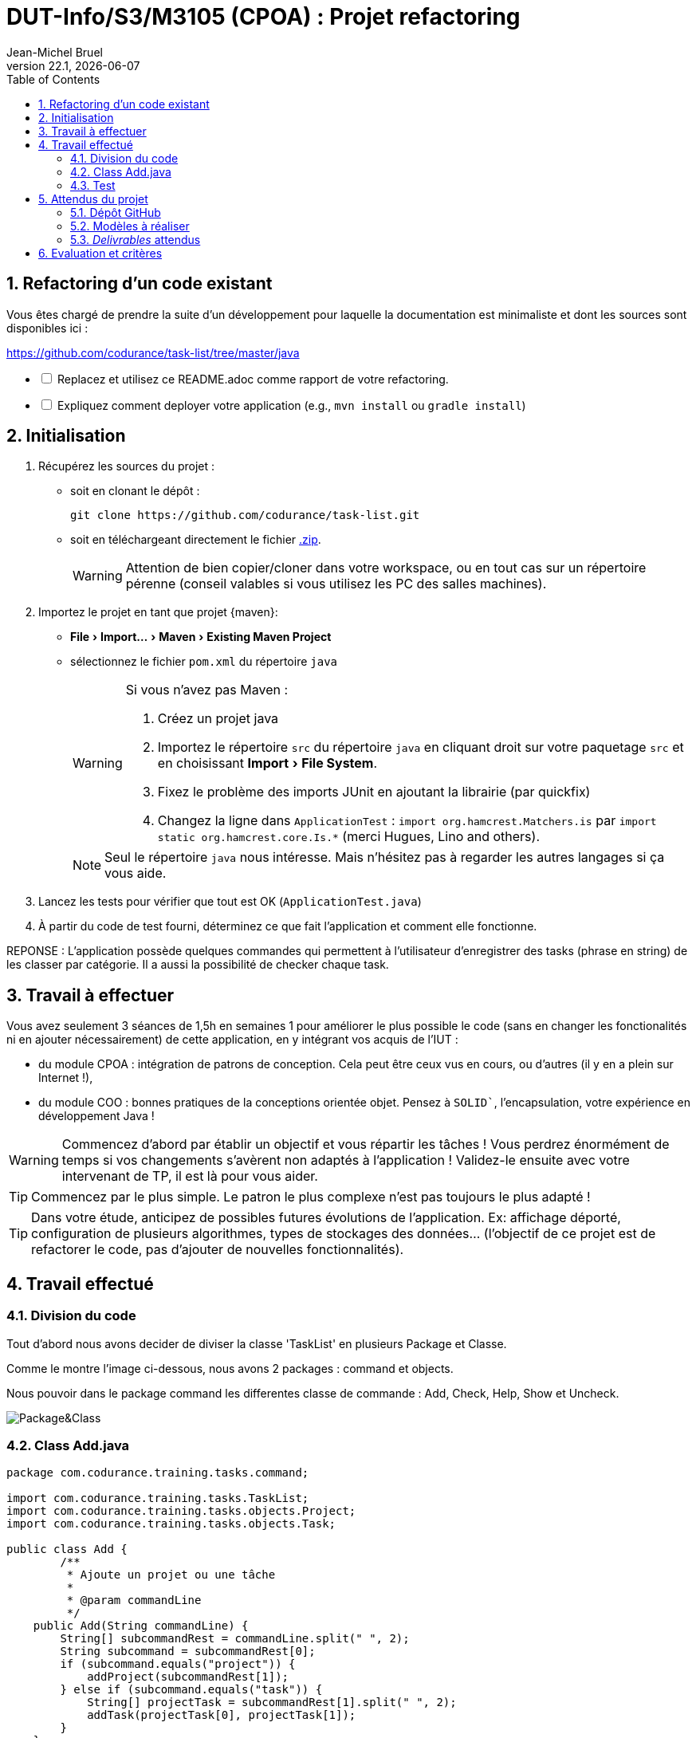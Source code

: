 // ------------------------------------------
//  Created by Jean-Michel Bruel on 2019-12.
//  Copyright (c) 2022 IRIT/U. Toulouse. All rights reserved.
// Thanks to Louis Chanoua for contributions
// ------------------------------------------
= DUT-Info/S3/M3105 (CPOA) : Projet refactoring
Jean-Michel Bruel
v22.1, {localdate}
:mailto: jbruel@gmail.com
:status: bottom
:inclusion:
:experimental:
:toc: toc2
:numbered:

// ------------------------------------------

== Refactoring d'un code existant

Vous êtes chargé de prendre la suite d'un développement pour laquelle la
documentation est minimaliste et dont les sources sont disponibles ici :

https://github.com/codurance/task-list/tree/master/java


[%interactive]
* [ ] Replacez et utilisez ce README.adoc comme rapport de votre refactoring.
* [ ] Expliquez comment deployer votre application (e.g., `mvn install` ou `gradle install`)

== Initialisation

. Récupérez les sources du projet :
- soit en clonant le dépôt :
+
..........
git clone https://github.com/codurance/task-list.git
..........
+
- soit en téléchargeant directement le fichier https://github.com/codurance/task-list/archive/master.zip[.zip].
+
WARNING: Attention de bien copier/cloner dans votre workspace, ou en tout cas
sur un répertoire pérenne (conseil valables si vous utilisez les PC des salles machines).
+
. Importez le projet en tant que projet {maven}:
- menu:File[Import...>Maven>Existing Maven Project]
- sélectionnez le fichier `pom.xml` du répertoire `java`
+
[WARNING]
=====
Si vous n'avez pas Maven :

. Créez un projet java
. Importez le répertoire `src` du répertoire `java` en cliquant droit sur votre
paquetage `src` et en choisissant menu:Import[File System].
. Fixez le problème des imports JUnit en ajoutant la librairie (par quickfix)
. Changez la ligne dans `ApplicationTest` : `import org.hamcrest.Matchers.is` par
`import static org.hamcrest.core.Is.*` (merci Hugues, Lino and others).
=====
+
NOTE: Seul le répertoire `java` nous intéresse. Mais n'hésitez pas à regarder
les autres langages si ça vous aide.
+
. Lancez les tests pour vérifier que tout est OK (`ApplicationTest.java`)
. À partir du code de test fourni, déterminez ce que fait
l'application et comment elle fonctionne.

REPONSE : L'application possède quelques commandes qui permettent à l'utilisateur d'enregistrer des tasks (phrase en string) de les classer par catégorie. Il a aussi la possibilité de checker chaque task.

== Travail à effectuer

Vous avez seulement 3 séances de 1,5h en semaines 1 pour améliorer le plus possible le code (sans en changer les fonctionalités ni en ajouter nécessairement) de cette application, en y intégrant vos acquis de l'IUT :

- du module CPOA : intégration de patrons de conception. Cela peut être ceux vus en cours, ou d'autres (il y en a plein sur Internet !),
- du module COO : bonnes pratiques de la conceptions orientée objet. Pensez à `SOLID``, l'encapsulation, votre expérience en développement Java !

WARNING: Commencez d'abord par établir un objectif et vous répartir les tâches ! Vous perdrez énormément de temps si vos changements s'avèrent non adaptés à l'application ! Validez-le ensuite avec votre intervenant de TP, il est là pour vous aider.

TIP: Commencez par le plus simple. Le patron le plus complexe n'est pas toujours le plus adapté !

TIP: Dans votre étude, anticipez de possibles futures évolutions de l'application. Ex: affichage déporté, configuration de plusieurs algorithmes, types de stockages des données... (l'objectif de ce projet est de refactorer le code, pas d'ajouter de nouvelles fonctionnalités).

ifndef::uk[]

== Travail effectué

=== Division du code


Tout d'abord nous avons decider de diviser la classe 'TaskList' en plusieurs Package et Classe.

Comme le montre l'image ci-dessous, nous avons 2 packages : command et objects.

Nous pouvoir dans le package command les differentes classe de commande : Add, Check, Help, Show et Uncheck.

image::Image/unknown.png[Package&Class]


=== Class Add.java

....
package com.codurance.training.tasks.command;

import com.codurance.training.tasks.TaskList;
import com.codurance.training.tasks.objects.Project;
import com.codurance.training.tasks.objects.Task;

public class Add {	
	/**
	 * Ajoute un projet ou une tâche
	 * 
	 * @param commandLine
	 */
    public Add(String commandLine) {
        String[] subcommandRest = commandLine.split(" ", 2);
        String subcommand = subcommandRest[0];
        if (subcommand.equals("project")) {
            addProject(subcommandRest[1]);
        } else if (subcommand.equals("task")) {
            String[] projectTask = subcommandRest[1].split(" ", 2);
            addTask(projectTask[0], projectTask[1]);
        }
    }

    /**
     * ajouter un projet
     * 
     * @param nom du projet
     */
    private void addProject(String name) {
        TaskList.projetsList.add(new Project(name));
    }

    
    /**
     * Ajouter une tâche
     * 
     * @param nom du project concerné
     * @param description de la tâche
     */
    private void addTask(String project, String description) {
    	
    	int idProject = getProject(project);
        if (idProject == -1) {
            TaskList.sayConsole("Could not find a project with the name \""+project+"\".",false);
            
            return;
        }
        TaskList.projetsList.get(idProject).addTask(new Task(TaskList.lastIdTask,description,false));
        
        TaskList.lastIdTask++;
    }
/**
 * recupere l'indice du projet pour addTask
 * 
 * @param nom du projet
 * @return l'indice du projet
 */
	private int getProject(String projectName) {
	
	
		for(int i=0;i<TaskList.projetsList.size();i++) {
		
			if(TaskList.projetsList.get(i).getName().equals(projectName)) return i ;		
		}	
		return -1;	
}
}
....

=== Test

Comme le montre l'image ci-dessous, le comportement du programme n'a pas etais changer. Les tests passe toujours.

image::Image/Test.png[Test]





== Attendus du projet

ifdef::slides[:leveloffset: -1]

=== Dépôt GitHub

Vous travaillerez sur le projet GitHub créé via le lien fourni (classroom, comme en TP).

WARNING: Vous penserez à ajouter `jmbruel` ainsi que votre prof de TD/TP comme contributeur.

La branche `master` sera celle où nous évaluerons votre `README` (en markdown ou asciidoc et contenant votre "rapport" avec entre autre le nom des 2 binômes), vos codes (répértoire `src`), vos documentations éventuelles (répétoire `doc`).

=== Modèles à réaliser

On ne vous embête pas ce coup-ci avec les modèles mais n'hésitez pas à en utiliser (des cohérents avec votre code) pour vos documentations.

=== _Delivrables_ attendus

Votre projet sera constitué du contenu de la branche master de votre dépôt à la date du *vendredi 14/01/2021* à minuit.

Votre rapport sera votre `README`, contenant (outre les éléments habituels d'un rapport comme les noms et contact des binômes, une table des matières, ...) une courte explication par chaque fonctionnalité nouvelle ou refactoring précis avec des extraits de code illustratifs et une justification.
endif::[]

ifndef::uk[]
== Evaluation et critères

Vous pourrez travailler en groupe de 2 max.

Les principaux critères qui guideront la notation seront :

- pertinence des choix
- pertinence des tests
- qualité du code
- qualité du rapport (illustration, explications)
- nombre et difficulté des fonctionalités ajoutées (pensez à utiliser les numéros de fonctionalités)
- extras (modèles)

En cas de besoin, n'hésitez pas à me contacter (jean-michel.bruel@univ-tlse2.fr) ou à poser des questions sur le channel `#cpoa` du Discord de l'IUT.
endif::[]

